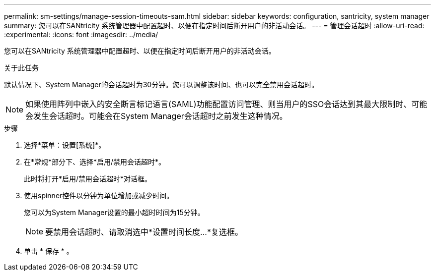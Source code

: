 ---
permalink: sm-settings/manage-session-timeouts-sam.html 
sidebar: sidebar 
keywords: configuration, santricity, system manager 
summary: 您可以在SANtricity 系统管理器中配置超时、以便在指定时间后断开用户的非活动会话。 
---
= 管理会话超时
:allow-uri-read: 
:experimental: 
:icons: font
:imagesdir: ../media/


[role="lead"]
您可以在SANtricity 系统管理器中配置超时、以便在指定时间后断开用户的非活动会话。

.关于此任务
默认情况下、System Manager的会话超时为30分钟。您可以调整该时间、也可以完全禁用会话超时。

[NOTE]
====
如果使用阵列中嵌入的安全断言标记语言(SAML)功能配置访问管理、则当用户的SSO会话达到其最大限制时、可能会发生会话超时。可能会在System Manager会话超时之前发生这种情况。

====
.步骤
. 选择*菜单：设置[系统]*。
. 在*常规*部分下、选择*启用/禁用会话超时*。
+
此时将打开*启用/禁用会话超时*对话框。

. 使用spinner控件以分钟为单位增加或减少时间。
+
您可以为System Manager设置的最小超时时间为15分钟。

+
[NOTE]
====
要禁用会话超时、请取消选中*设置时间长度...*复选框。

====
. 单击 * 保存 * 。

